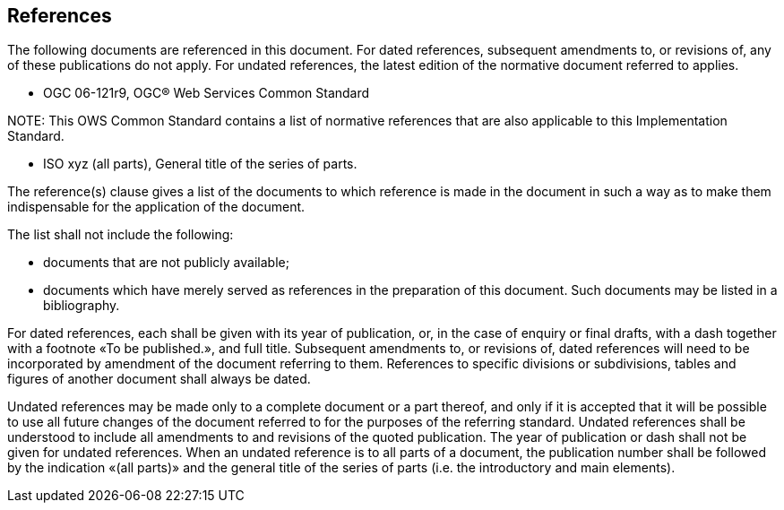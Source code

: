 [[references]]
== References

The following documents are referenced in this document. For dated references, subsequent amendments to, or revisions of, any of these publications do not apply. For undated references, the latest edition of the normative document referred to applies.


* OGC 06-121r9, OGC® Web Services Common Standard

.NOTE: 	This OWS Common Standard contains a list of normative references that are also applicable to this Implementation Standard.

* ISO xyz (all parts), General title of the series of parts.

(( The reference(s) clause gives a list of the documents to which reference is made in the document in such a way as to make them indispensable for the application of the document. ))

(( The list shall not include the following: ))

*	documents that are not publicly available;
*	documents which have merely served as references in the preparation of this document. Such documents may be listed in a bibliography.

(( For dated references, each shall be given with its year of publication, or, in the case of enquiry or final drafts, with a dash together with a footnote «To be published.», and full title. Subsequent amendments to, or revisions of, dated references will need to be incorporated by amendment of the document referring to them. References to specific divisions or subdivisions, tables and figures of another document shall always be dated. ))

(( Undated references may be made only to a complete document or a part thereof, and only if it is accepted that it will be possible to use all future changes of the document referred to for the purposes of the referring standard. Undated references shall be understood to include all amendments to and revisions of the quoted publication. The year of publication or dash shall not be given for undated references. When an undated reference is to all parts of a document, the publication number shall be followed by the indication «(all parts)» and the general title of the series of parts (i.e. the introductory and main elements). ))



